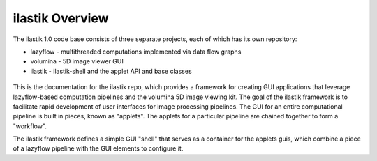 ilastik Overview
================

The ilastik 1.0 code base consists of three separate projects, each of which has its own repository:

* lazyflow - multithreaded computations implemented via data flow graphs
* volumina - 5D image viewer GUI
* ilastik - ilastik-shell and the applet API and base classes

.. figure:: images/repo_relationships.svg
   :scale: 100  %
   :alt: ilastik component projects

This is the documentation for the ilastik repo, which provides a framework for creating GUI applications that leverage 
lazyflow-based computation pipelines and the volumina 5D image viewing kit.
The goal of the ilastik framework is to facilitate rapid development of user interfaces for image processing pipelines.  
The GUI for an entire computational pipeline is built in pieces, known as "applets".  
The applets for a particular pipeline are chained together to form a "workflow".

The ilastik framework defines a simple GUI "shell" that serves as a container for the applets guis, 
which combine a piece of a lazyflow pipeline with the GUI elements to configure it.  
